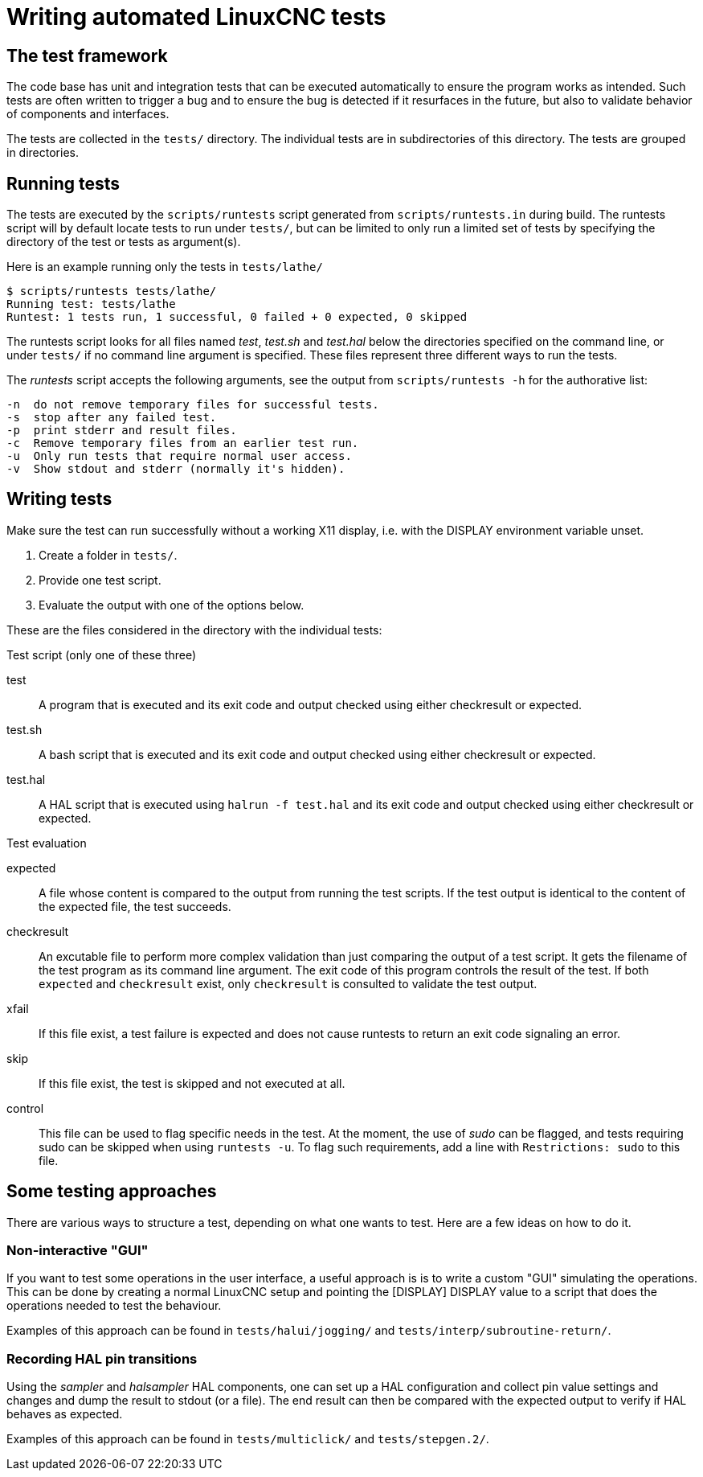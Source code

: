 [[cha:writing-tests]]
= Writing automated LinuxCNC tests

== The test framework

The code base has unit and integration tests that can be executed
automatically to ensure the program works as intended.  Such tests are
often written to trigger a bug and to ensure the bug is detected if it
resurfaces in the future, but also to validate behavior of components
and interfaces.

The tests are collected in the `tests/` directory.  The individual tests
are in subdirectories of this directory. The tests are grouped in
directories.

== Running tests

The tests are executed by the `scripts/runtests` script generated from
`scripts/runtests.in` during build. The runtests script will by default
locate tests to run under `tests/`, but can be limited to only run a
limited set of tests by specifying the directory of the test or tests
as argument(s).

Here is an example running only the tests in `tests/lathe/`

----
$ scripts/runtests tests/lathe/
Running test: tests/lathe
Runtest: 1 tests run, 1 successful, 0 failed + 0 expected, 0 skipped
----

The runtests script looks for all files named _test_, _test.sh_ and
_test.hal_ below the directories specified on the command line, or under
`tests/` if no command line argument is specified. These files
represent three different ways to run the tests.

The _runtests_ script accepts the following arguments, see the output
from `scripts/runtests -h` for the authorative list:
----
-n  do not remove temporary files for successful tests.
-s  stop after any failed test.
-p  print stderr and result files.
-c  Remove temporary files from an earlier test run.
-u  Only run tests that require normal user access.
-v  Show stdout and stderr (normally it's hidden).
----
== Writing tests

Make sure the test can run successfully without a working X11 display,
i.e. with the DISPLAY environment variable unset.

1. Create a folder in `tests/`.
2. Provide one test script.
3. Evaluate the output with one of the options below.

These are the files considered in the directory with the individual
tests:

.Test script (only one of these three)

test::
   A program that is executed and its exit code and output checked using
   either checkresult or expected.

test.sh::
   A bash script that is executed and its exit code and output checked using
   either checkresult or expected.

test.hal::
   A HAL script that is executed using `halrun -f test.hal` and its exit code
   and output checked using either checkresult or expected.

.Test evaluation

 expected::
   A file whose content is compared to the output from running the test
   scripts.  If the test output is identical to the content of the
   expected file, the test succeeds.

checkresult::
   An excutable file to perform more complex validation than just comparing
   the output of a test script. It gets the filename of the test program as
   its command line argument. The exit code of this program controls the result
   of the test. If both `expected` and `checkresult` exist, only `checkresult`
   is consulted to validate the test output.

 xfail::
   If this file exist, a test failure is expected and does not cause
   runtests to return an exit code signaling an error.

 skip::
   If this file exist, the test is skipped and not executed at all.

 control::
   This file can be used to flag specific needs in the test.  At the
   moment, the use of _sudo_ can be flagged, and tests requiring sudo
   can be skipped when using `runtests -u`. To flag such requirements,
   add a line with `Restrictions: sudo` to this file.

== Some testing approaches

There are various ways to structure a test, depending on what one wants
to test. Here are a few ideas on how to do it.

=== Non-interactive "GUI"

If you want to test some operations in the user interface, a useful
approach is is to write a custom "GUI" simulating the operations.
This can be done by creating a normal LinuxCNC setup and pointing the
[DISPLAY] DISPLAY value to a script that does the operations needed to
test the behaviour.

Examples of this approach can be found in `tests/halui/jogging/` and
`tests/interp/subroutine-return/`.

=== Recording HAL pin transitions

Using the _sampler_ and _halsampler_ HAL components, one can set up a
HAL configuration and collect pin value settings and changes and dump
the result to stdout (or a file).  The end result can then be compared
with the expected output to verify if HAL behaves as expected.

Examples of this approach can be found in `tests/multiclick/` and
`tests/stepgen.2/`.
